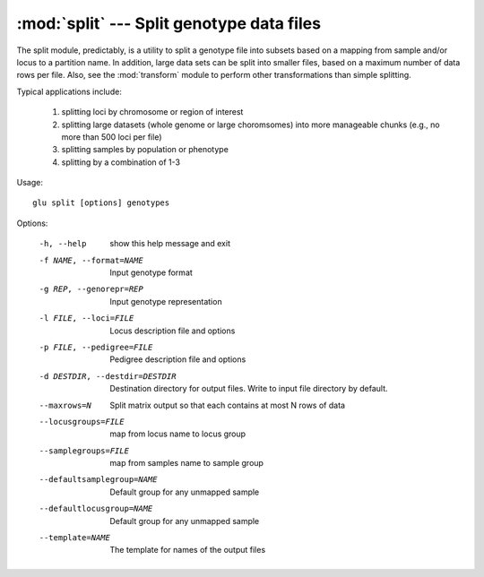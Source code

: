 ==========================================
:mod:`split` --- Split genotype data files
==========================================

.. module:: split
   :synopsis: Split genotype data files

The split module, predictably, is a utility to split a genotype file into
subsets based on a mapping from sample and/or locus to a partition name.  In
addition, large data sets can be split into smaller files, based on a
maximum number of data rows per file.  Also, see the :mod:`transform` module
to perform other transformations than simple splitting.

Typical applications include:

  1. splitting loci by chromosome or region of interest

  2. splitting large datasets (whole genome or large choromsomes) into more
     manageable chunks (e.g., no more than 500 loci per file)

  3. splitting samples by population or phenotype

  4. splitting by a combination of 1-3

Usage::

  glu split [options] genotypes

Options:

  -h, --help            show this help message and exit
  -f NAME, --format=NAME
                        Input genotype format
  -g REP, --genorepr=REP
                        Input genotype representation
  -l FILE, --loci=FILE  Locus description file and options
  -p FILE, --pedigree=FILE
                        Pedigree description file and options
  -d DESTDIR, --destdir=DESTDIR
                        Destination directory for output files.  Write to
                        input file directory by default.
  --maxrows=N           Split matrix output so that each contains at most N
                        rows of data
  --locusgroups=FILE    map from locus name to locus group
  --samplegroups=FILE   map from samples name to sample group
  --defaultsamplegroup=NAME
                        Default group for any unmapped sample
  --defaultlocusgroup=NAME
                        Default group for any unmapped sample
  --template=NAME       The template for names of the output files
